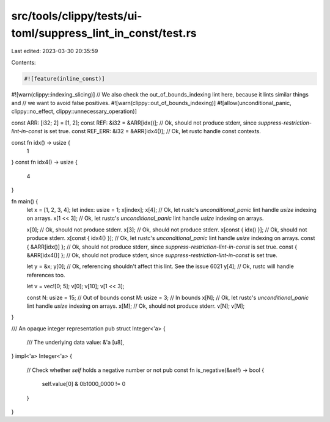 src/tools/clippy/tests/ui-toml/suppress_lint_in_const/test.rs
=============================================================

Last edited: 2023-03-30 20:35:59

Contents:

.. code-block:: rs

    #![feature(inline_const)]
#![warn(clippy::indexing_slicing)]
// We also check the out_of_bounds_indexing lint here, because it lints similar things and
// we want to avoid false positives.
#![warn(clippy::out_of_bounds_indexing)]
#![allow(unconditional_panic, clippy::no_effect, clippy::unnecessary_operation)]

const ARR: [i32; 2] = [1, 2];
const REF: &i32 = &ARR[idx()]; // Ok, should not produce stderr, since `suppress-restriction-lint-in-const` is set true.
const REF_ERR: &i32 = &ARR[idx4()]; // Ok, let rustc handle const contexts.

const fn idx() -> usize {
    1
}
const fn idx4() -> usize {
    4
}

fn main() {
    let x = [1, 2, 3, 4];
    let index: usize = 1;
    x[index];
    x[4]; // Ok, let rustc's `unconditional_panic` lint handle `usize` indexing on arrays.
    x[1 << 3]; // Ok, let rustc's `unconditional_panic` lint handle `usize` indexing on arrays.

    x[0]; // Ok, should not produce stderr.
    x[3]; // Ok, should not produce stderr.
    x[const { idx() }]; // Ok, should not produce stderr.
    x[const { idx4() }]; // Ok, let rustc's `unconditional_panic` lint handle `usize` indexing on arrays.
    const { &ARR[idx()] }; // Ok, should not produce stderr, since `suppress-restriction-lint-in-const` is set true.
    const { &ARR[idx4()] }; // Ok, should not produce stderr, since `suppress-restriction-lint-in-const` is set true.

    let y = &x;
    y[0]; // Ok, referencing shouldn't affect this lint. See the issue 6021
    y[4]; // Ok, rustc will handle references too.

    let v = vec![0; 5];
    v[0];
    v[10];
    v[1 << 3];

    const N: usize = 15; // Out of bounds
    const M: usize = 3; // In bounds
    x[N]; // Ok, let rustc's `unconditional_panic` lint handle `usize` indexing on arrays.
    x[M]; // Ok, should not produce stderr.
    v[N];
    v[M];
}

/// An opaque integer representation
pub struct Integer<'a> {
    /// The underlying data
    value: &'a [u8],
}
impl<'a> Integer<'a> {
    // Check whether `self` holds a negative number or not
    pub const fn is_negative(&self) -> bool {
        self.value[0] & 0b1000_0000 != 0
    }
}


